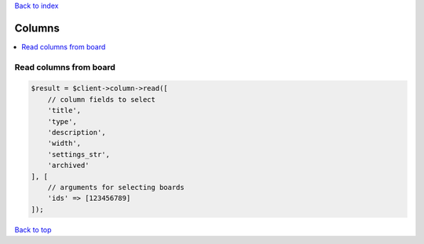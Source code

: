 .. _top:
.. title:: Columns

`Back to index <index.rst>`_

=======
Columns
=======

.. contents::
    :local:


Read columns from board
```````````````````````

.. code-block:: php
    
    $result = $client->column->read([
        // column fields to select
        'title',
        'type',
        'description',
        'width',
        'settings_str',
        'archived'
    ], [
        // arguments for selecting boards
        'ids' => [123456789]
    ]);


`Back to top <#top>`_